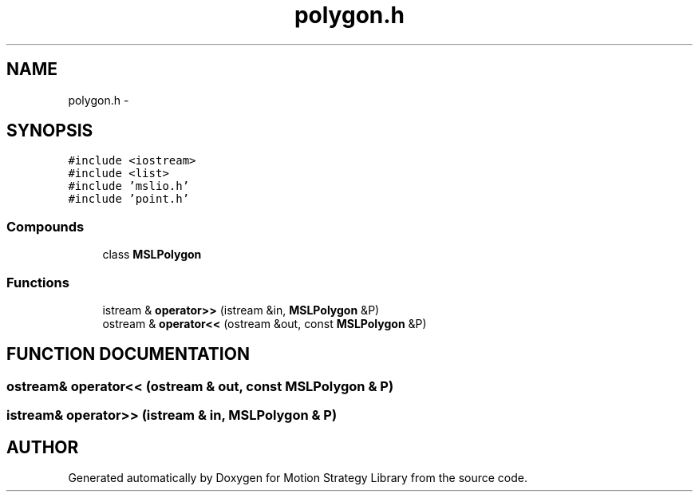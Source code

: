 .TH "polygon.h" 3 "24 Jul 2003" "Motion Strategy Library" \" -*- nroff -*-
.ad l
.nh
.SH NAME
polygon.h \- 
.SH SYNOPSIS
.br
.PP
\fC#include <iostream>\fP
.br
\fC#include <list>\fP
.br
\fC#include 'mslio.h'\fP
.br
\fC#include 'point.h'\fP
.br
.SS "Compounds"

.in +1c
.ti -1c
.RI "class \fBMSLPolygon\fP"
.br
.in -1c
.SS "Functions"

.in +1c
.ti -1c
.RI "istream & \fBoperator>>\fP (istream &in, \fBMSLPolygon\fP &P)"
.br
.ti -1c
.RI "ostream & \fBoperator<<\fP (ostream &out, const \fBMSLPolygon\fP &P)"
.br
.in -1c
.SH "FUNCTION DOCUMENTATION"
.PP 
.SS "ostream& operator<< (ostream & out, const \fBMSLPolygon\fP & P)"
.PP
.SS "istream& operator>> (istream & in, \fBMSLPolygon\fP & P)"
.PP
.SH "AUTHOR"
.PP 
Generated automatically by Doxygen for Motion Strategy Library from the source code.
